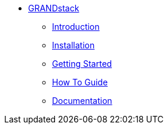 ** xref:index.adoc[GRANDstack]
*** xref:index.adoc[Introduction]
*** xref:installation.adoc[Installation]
*** xref:tutorial.adoc[Getting Started]
*** xref:how-to-guide.adoc[How To Guide]
*** link:./docs/current[Documentation]